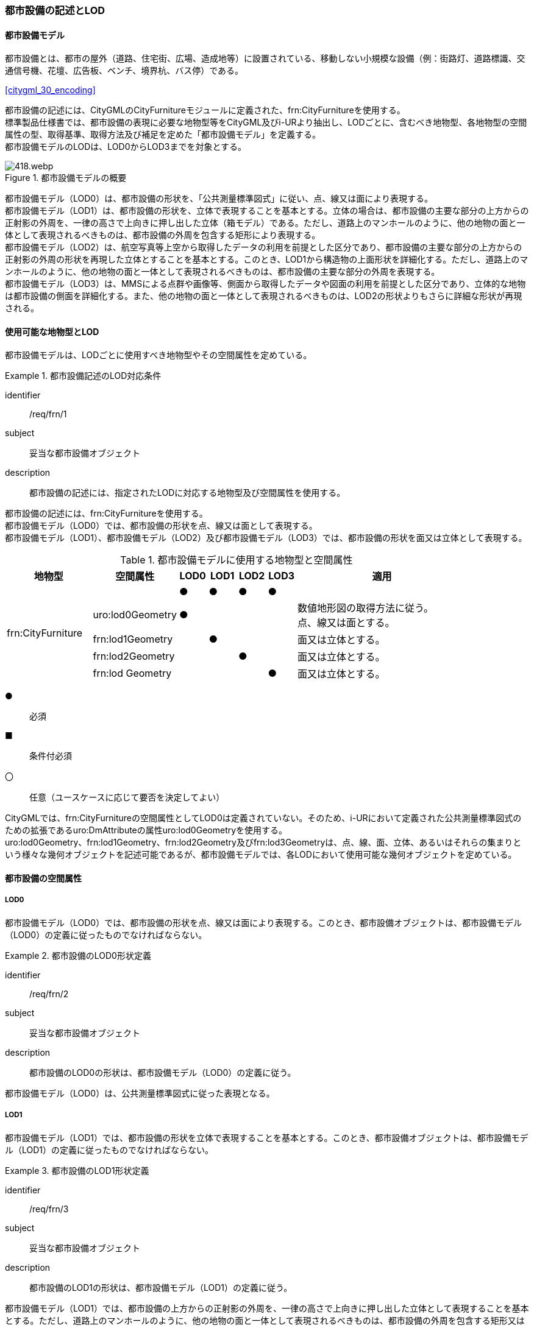 [[tocO_02]]
=== 都市設備の記述とLOD


==== 都市設備モデル

都市設備とは、都市の屋外（道路、住宅街、広場、造成地等）に設置されている、移動しない小規模な設備（例：街路灯、道路標識、交通信号機、花壇、広告板、ベンチ、境界杭、バス停）である。

[.source]
<<citygml_30_encoding>>

都市設備の記述には、CityGMLのCityFurnitureモジュールに定義された、frn:CityFurnitureを使用する。 +
標準製品仕様書では、都市設備の表現に必要な地物型等をCityGML及びi-URより抽出し、LODごとに、含むべき地物型、各地物型の空間属性の型、取得基準、取得方法及び補足を定めた「都市設備モデル」を定義する。 +
都市設備モデルのLODは、LOD0からLOD3までを対象とする。

[[tab-O-1]]
.都市設備モデルの概要
image::images/418.webp.png[]

都市設備モデル（LOD0）は、都市設備の形状を、「公共測量標準図式」に従い、点、線又は面により表現する。 +
都市設備モデル（LOD1）は、都市設備の形状を、立体で表現することを基本とする。立体の場合は、都市設備の主要な部分の上方からの正射影の外周を、一律の高さで上向きに押し出した立体（箱モデル）である。ただし、道路上のマンホールのように、他の地物の面と一体として表現されるべきものは、都市設備の外周を包含する矩形により表現する。 +
都市設備モデル（LOD2）は、航空写真等上空から取得したデータの利用を前提とした区分であり、都市設備の主要な部分の上方からの正射影の外周の形状を再現した立体とすることを基本とする。このとき、LOD1から構造物の上面形状を詳細化する。ただし、道路上のマンホールのように、他の地物の面と一体として表現されるべきものは、都市設備の主要な部分の外周を表現する。 +
都市設備モデル（LOD3）は、MMSによる点群や画像等、側面から取得したデータや図面の利用を前提とした区分であり、立体的な地物は都市設備の側面を詳細化する。また、他の地物の面と一体として表現されるべきものは、LOD2の形状よりもさらに詳細な形状が再現される。


==== 使用可能な地物型とLOD

都市設備モデルは、LODごとに使用すべき地物型やその空間属性を定めている。


[requirement]
.都市設備記述のLOD対応条件
====
[%metadata]
identifier:: /req/frn/1
subject:: 妥当な都市設備オブジェクト
description:: 都市設備の記述には、指定されたLODに対応する地物型及び空間属性を使用する。
====

都市設備の記述には、frn:CityFurnitureを使用する。 +
都市設備モデル（LOD0）では、都市設備の形状を点、線又は面として表現する。 +
都市設備モデル（LOD1）、都市設備モデル（LOD2）及び都市設備モデル（LOD3）では、都市設備の形状を面又は立体として表現する。

[[tab-O-2]]
[cols="3a,3a,^a,^a,^a,^a,6a"]
.都市設備モデルに使用する地物型と空間属性
|===
| 地物型 |  空間属性 |  LOD0 |  LOD1 |  LOD2 |  LOD3 |  適用

.5+| frn:CityFurniture | | ● | ● | ● | ● |
| uro:lod0Geometry
^| ●
|
|
|
<| 数値地形図の取得方法に従う。 +
点、線又は面とする。

| frn:lod1Geometry |  | ● |  | <| 面又は立体とする。
| frn:lod2Geometry |  |  | ● | <| 面又は立体とする。
| frn:lod Geometry |  |  |  | ● <| 面又は立体とする。

|===

[%key]
●:: 必須
■:: 条件付必須
〇:: 任意（ユースケースに応じて要否を決定してよい）

CityGMLでは、frn:CityFurnitureの空間属性としてLOD0は定義されていない。そのため、i-URにおいて定義された公共測量標準図式のための拡張であるuro:DmAttributeの属性uro:lod0Geometryを使用する。 +
uro:lod0Geometry、frn:lod1Geometry、frn:lod2Geometry及びfrn:lod3Geometryは、点、線、面、立体、あるいはそれらの集まりという様々な幾何オブジェクトを記述可能であるが、都市設備モデルでは、各LODにおいて使用可能な幾何オブジェクトを定めている。


==== 都市設備の空間属性

===== LOD0

都市設備モデル（LOD0）では、都市設備の形状を点、線又は面により表現する。このとき、都市設備オブジェクトは、都市設備モデル（LOD0）の定義に従ったものでなければならない。


[requirement]
.都市設備のLOD0形状定義
====
[%metadata]
identifier:: /req/frn/2
subject:: 妥当な都市設備オブジェクト
description:: 都市設備のLOD0の形状は、都市設備モデル（LOD0）の定義に従う。
====

都市設備モデル（LOD0）は、公共測量標準図式に従った表現となる。

===== LOD1

都市設備モデル（LOD1）では、都市設備の形状を立体で表現することを基本とする。このとき、都市設備オブジェクトは、都市設備モデル（LOD1）の定義に従ったものでなければならない。


[requirement]
.都市設備のLOD1形状定義
====
[%metadata]
identifier:: /req/frn/3
subject:: 妥当な都市設備オブジェクト
description:: 都市設備のLOD1の形状は、都市設備モデル（LOD1）の定義に従う。
====

都市設備モデル（LOD1）では、都市設備の上方からの正射影の外周を、一律の高さで上向きに押し出した立体として表現することを基本とする。ただし、道路上のマンホールのように、他の地物の面と一体として表現されるべきものは、都市設備の外周を包含する矩形又は矩形の組み合わせにより表現する。

===== LOD2

都市設備モデル（LOD2）では、都市設備の形状を、面又は立体で表現する。このとき、都市設備オブジェクトは、都市設備モデル（LOD2）の定義に従ったものでなければならない。


[requirement]
.都市設備のLOD2形状定義
====
[%metadata]
identifier:: /req/frn/4
subject:: 妥当な都市設備オブジェクト
description:: 都市設備のLOD2の形状は、都市設備モデル（LOD2）の定義に従う。
====

都市設備モデル（LOD2）では、オブジェクトは主要な部分を簡略化した立体で表現することを基本とする。ただし、道路上のマンホールのように、他の地物の面と一体として表現されるべきものは、外周を取得する。立体として取得する場合は、上空から見下ろした形状が取得される。このとき、都市設備の上面は詳細化されるが、側面は詳細化されない。そのため、上部のほうが大きな構造をもつ都市設備の場合は、下部の構造が表現できない。このような都市設備の下部の構造を表現するには、LOD3が必要となる（<<fig-O-1>>）。

[[fig-O-1]]
.上部の構造が大きい都市設備のLOD2の形状
image::images/419.webp.png[width="150"]

===== LOD3

都市設備モデル（LOD3）では、都市設備の形状を、主要な部分の外形の特徴点から構成される面又は立体として表現する。このとき、都市設備オブジェクトは、都市設備モデル（LOD3）の定義に従ったものでなければならない。 +
都市設備モデル（LOD3）は、主要な部分の接続部の表現有無によりLOD3.0及びLOD3.1に区分する。接続部とは柱に道路標識等を添加する際に用いる取り付け金具や支持金具等を指す。


[requirement]
.都市設備のLOD3形状定義
====
[%metadata]
identifier:: /req/frn/5
subject:: 妥当な都市設備オブジェクト
description:: 都市設備のLOD3の形状は、都市設備モデル（LOD3.0）又は都市設備モデル（LOD3.1）の定義に従う。
====

都市設備モデル（LOD3.1）では、都市設備を構成する主要な部分の接続部を表現するが、立体ではなく、面の集まりとして表現することを基本とする。これは立体とする場合、接続部の詳細な面が立体の境界の要件を満たすことが困難であることを考慮している。ただし、都市設備の体積を算出する等、ユースケースで必要な場合には、立体を採用できる。


==== 都市設備の主題属性

都市設備の主題属性には、あらかじめCityGML又はGMLにおいて定義された属性（接頭辞frn、gml）がある。また、標準製品仕様書では、i-URにおいて拡張された都市設備に関する詳細な情報を格納するための属性（uro:cityFurnitureDetailAttribute）、作成したデータの品質に関する情報を格納するための属性（uro:DataQualityAttribute）、都市設備の位置や識別に関する属性（uro:FacilityIdAttribute）、特定の分野における施設区分に関する属性（uro:FacilityTypeAttribute）、その分野における施設管理に必要な属性（uro:FacilityAttribute）、公共測量標準図式に従った表現に必要となる属性（uro:frnDmAttribute）を定義している。

===== frn:function

frn:functionは、都市設備の種類を区分する属性である。標準製品仕様書では、道路基盤地図情報の地物定義及び公共測量標準図式を参考に、属性functionの定義域を定めている。 +
標準製品仕様書の定義域には含まれていないが、「都市の屋外（道路、住宅街、広場、造成地等）に設置されている、移動しない小規模な設備」に該当する場合には、都市設備として記述できる。このとき、属性frn:functionの値を「その他（9000）」とし、かつ、属性uro:facilityTypeにより都市設備の種類を特定する名称を記述する。


[requirement]
.標準製品仕様書外の都市設備記述条件
====
[%metadata]
identifier:: /req/frn/6
subject:: 妥当な都市設備オブジェクト
description:: 標準製品仕様書の定義域には含まれていない都市設備は、属性frn:functionの値を「その他（9000）」とし、属性uro:facilityTypeにより都市設備の種類を特定する名称を記述する。
====

都市設備の主題属性を特定できる網羅的な原典資料は存在しない。そのため、ユースケースで必要な設備を特定し、これに特化したデータ作成を行うことが望ましい。想定される取得方法を以下に示す。

. 路基盤地図情報より得られる場合にはこれを使用する。
. 路台帳及び道路施設台帳より得られる場合にはこれを使用する。
. 記資料が得られない場合は、MMS全方位画像等を用いて判読する。

<<tocO_03_02_01>>にfrn:functionの定義域と公共測量標準図式との対応を示す。

===== uro:facilityType

uro:facilityTypeは、都市設備の種類をさらに区分するための属性である。例えば、道路標識の場合、urf:functionにより、それが規制標識であることまでは区分できる。この規制標識を、さらに重量制限や高さ制限、最高速度等、規制の対象を明らかにしたい場合には、uro:facilityTypeを用いて区分する。

===== uro:description

uro:descriptionは、uro:facilityTypeをさらに詳細化するための属性である。例えば、uro:facilityTypeを用いて区分された規制標識の「最高速度」について、指定された速度（例：時速50km）を、uro:descriptionにより記述できる。

===== 施設管理のための属性

施設管理のための属性は、港湾施設及び漁港施設、河川管理施設や公園管理施設等の施設管理に必要な情報を定義した属性である。施設管理のための属性は以下のデータ型を用いて記述する。

====== 施設分類属性（uro:FacilityTypeAttribute）

uro:FacilityTypeAttributeは、各分野で定める施設の区分を記述するためのデータ型である。CityGMLは、地物型を物体としての性質に着目して定義し、機能や用途は属性で区分している。例えば、「都市設備（frn:CityFurniture）」という地物型を定義し、bldg:functionにより「照明施設」や「交通信号機」などを区分している。これにより、都市に存在する様々な地物を、分野を問わず網羅的に、かつ、矛盾が無く表現することを目指している。一方、各分野には独自の施設の区分がある。この区分は当該分野での施設管理に必要な情報であるが、CityGMLの地物型の区分とは一致しない。そこで、これらの地物型に分野独自の区分を付与するためにこのデータ型を用いる。uro:FacilityTypeAttributeは、二つの属性をもつ。uro:classは分野を特定するための属性である。またuro:functionは、uro:classにより特定した分野における施設の区分を示す。 +
標準製品仕様書では、港湾施設、漁港施設及び公園施設については標準製品仕様書においてuro:functionの区分が示されている。その他の区分についてはuro:classへの分野の追加も含め、拡張製品仕様書において拡張できる。

====== 施設識別属性（uro:FacilityIdAttribute）

uro:FacilityIdAttributeは、施設の位置を特定する情報及び施設を識別する情報を記述するためのデータ型である。uro:FacilityIdAttributeは、施設を識別するための情報として、識別子（uro:id）や正式な名称以外の呼称（uro:alternativeName）に加え、施設の位置を示すための、都道府県（uro:prefecture）、市区町村（uro:city）及び開始位置の経緯度（uro:startLat、uro:startLong）を属性としてもつ。また、鉄道上や道路上の施設については、路線や距離標での位置特定のための属性（uro:route、uro:startPost、uro:endPost）を使用できる。 +
なお、河川管理施設の場合は、uro:FacilityIdAttributeを継承するuro:RiverFacilityIdAttributeを使用する。これにより、左右岸上での位置の情報を記述できる。

====== 施設詳細属性（uro:FacilityAttribute）

uro:FacilityAttributeは、各分野において施設管理に必要となる情報を記述するためのデータ型である。uro:FacilityAttributeは、抽象クラスであり、これを継承する具象となるデータ型に、施設の区分毎に必要となる情報を属性として定義している。 +
標準製品仕様書では、港湾施設、漁港施設及び公園施設について、細分した施設の区分ごとにデータ型を定義している。また、施設に関する工事や点検の状況や内容を記述するためのデータ型（uro:MaintenanceHistoryAttribute）を定義している。

===== 数値地形図属性（uro:consDmAttribute）

公共測量標準図式に従った形状表現を行うために必要な属性である。LOD0の幾何オブジェクトの他、数値地形図との互換性を保つために必要な情報が、属性として定義されている。

===== データ品質属性（uro:DataQualityAttribute）

使用した原典資料やそれに基づくデータの品質、また、採用したLODは、データセットのメタデータに記録できる。ただし、データセット全体に対して一つのメタデータを作成することが基本となり、個々の都市オブジェクトの品質を記録することは困難である。 +
そこで、標準製品仕様書では、個々のデータに対してデータ品質に関する情報を記述するための属性として、「データ品質属性」（uro:DataQualityAttribute）を定義している。データ品質属性は、属性としてデータ作成に使用した原典資料の地図情報レベル、その他原典資料の諸元及び精緻化したLODをもつ。 +
3D都市モデルに含まれる全ての都市設備オブジェクトは、このデータ品質属性を必ず作成しなければならない。

